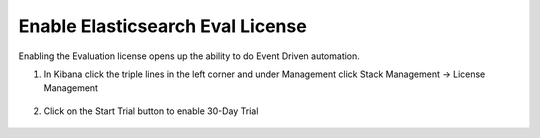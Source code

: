 Enable Elasticsearch Eval License
=================================

Enabling the Evaluation license opens up the ability to do Event Driven automation. 

#. In Kibana click the triple lines in the left corner and under Management click Stack Management -> License Management

     .. image:: ../images/Event/Picture1.png

     .. image:: ../images/Event/Picture2.png
#. Click on the Start Trial button to enable 30-Day Trial
      
     .. image:: ../images/Event/Picture3.png

     .. image:: ../images/Event/Picture4.png
